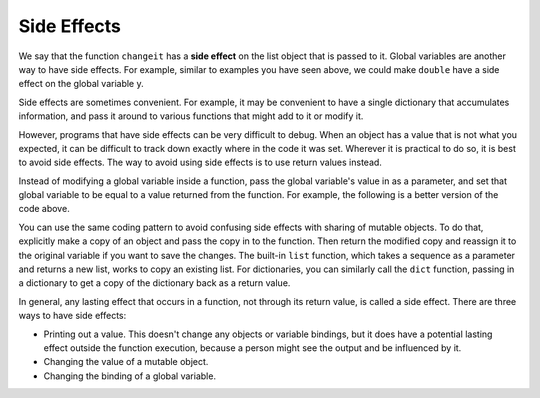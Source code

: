 ..  Copyright (C)  Brad Miller, David Ranum, Jeffrey Elkner, Peter Wentworth, Allen B. Downey, Chris
    Meyers, and Dario Mitchell.  Permission is granted to copy, distribute
    and/or modify this document under the terms of the GNU Free Documentation
    License, Version 1.3 or any later version published by the Free Software
    Foundation; with Invariant Sections being Forward, Prefaces, and
    Contributor List, no Front-Cover Texts, and no Back-Cover Texts.  A copy of
    the license is included in the section entitled "GNU Free Documentation
    License".

.. qnum::
   :prefix: func-13-
   :start: 1

Side Effects
------------

We say that the function ``changeit`` has a **side effect** on the list object that is passed to it. Global 
variables are another way to have side effects. For example, similar to examples you have seen above, we could make 
``double`` have a side effect on the global variable y.

.. codelens:: clens11_13_1
   :python: py3

   def double(n):
      global y
      y = 2 * n
   
   y = 5
   double(y)
   print(y)

Side effects are sometimes convenient. For example, it may be convenient to have a single dictionary that accumulates 
information, and pass it around to various functions that might add to it or modify it.

However, programs that have side effects can be very difficult to debug. When an object has a value that is not what 
you expected, it can be difficult to track down exactly where in the code it was set. Wherever it is practical to do 
so, it is best to avoid side effects. The way to avoid using side effects is to use return values instead.

Instead of modifying a global variable inside a function, pass the global variable's value in as a parameter, and set 
that global variable to be equal to a value returned from the function. For example, the following is a better version 
of the code above.

.. codelens:: clens11_13_2
   :python: py3

   def double(n):
      return 2 * n
   
   y = 5
   y = double(y)
   print(y)

You can use the same coding pattern to avoid confusing side effects with sharing of mutable objects. To do that, 
explicitly make a copy of an object and pass the copy in to the function. Then return the modified copy and reassign it 
to the original variable if you want to save the changes. The built-in ``list`` function, which takes a sequence as a 
parameter and returns a new list, works to copy an existing list. For dictionaries, you can similarly call the ``dict`` 
function, passing in a dictionary to get a copy of the dictionary back as a return value.

.. codelens:: clens11_13_3
   :python: py3

   def changeit(lst):
      lst[0] = "Michigan"
      lst[1] = "Wolverines"
      return lst
      
   mylst = ['106', 'students', 'are', 'awesome']
   newlst = changeit(list(mylst))
   print(mylst)
   print(newlst)

In general, any lasting effect that occurs in a function, not through its return value, is called a side effect. There 
are three ways to have side effects:

* Printing out a value. This doesn't change any objects or variable bindings, but it does have a potential lasting effect outside the function execution, because a person might see the output and be influenced by it.
* Changing the value of a mutable object.
* Changing the binding of a global variable.
